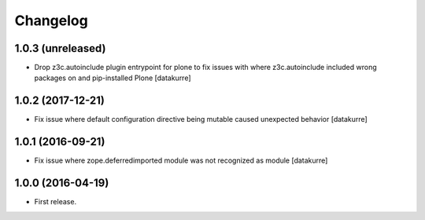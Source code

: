 Changelog
=========

1.0.3 (unreleased)
------------------

- Drop z3c.autoinclude plugin entrypoint for plone to fix issues with where
  z3c.autoinclude included wrong packages on and pip-installed Plone
  [datakurre]

1.0.2 (2017-12-21)
------------------

- Fix issue where default configuration directive being mutable caused
  unexpected behavior
  [datakurre]

1.0.1 (2016-09-21)
------------------

- Fix issue where zope.deferredimported module was not recognized as module
  [datakurre]

1.0.0 (2016-04-19)
------------------

- First release.
